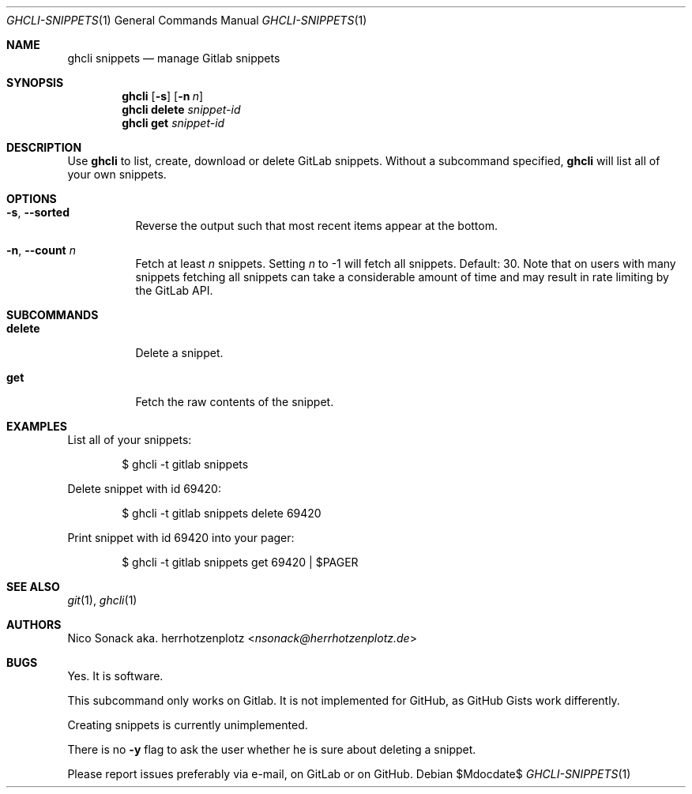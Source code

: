 .Dd $Mdocdate$
.Dt GHCLI-SNIPPETS 1
.Os
.Sh NAME
.Nm ghcli snippets
.Nd manage Gitlab snippets
.Sh SYNOPSIS
.Nm
.Op Fl s
.Op Fl n Ar n
.Nm
.Cm delete
.Ar snippet-id
.Nm
.Cm get
.Ar snippet-id
.Sh DESCRIPTION
Use
.Nm
to list, create, download or delete GitLab snippets.
Without a subcommand specified,
.Nm
will list all of your own snippets.
.Sh OPTIONS
.Bl -tag -width indent
.It Fl s , -sorted
Reverse the output such that most recent items appear at the bottom.
.It Fl n , -count Ar n
Fetch at least
.Ar n
snippets. Setting
.Ar n
to -1 will fetch all snippets. Default: 30. Note that on users with
many snippets fetching all snippets can take a considerable amount of
time and may result in rate limiting by the GitLab API.
.El
.Sh SUBCOMMANDS
.Bl -tag -width indent
.It Cm delete
Delete a snippet.
.It Cm get
Fetch the raw contents of the snippet.
.Sh EXAMPLES
List all of your snippets:
.Bd -literal -offset indent
$ ghcli -t gitlab snippets
.Ed

Delete snippet with id 69420:
.Bd -literal -offset indent
$ ghcli -t gitlab snippets delete 69420
.Ed

Print snippet with id 69420 into your pager:
.Bd -literal -offset indent
$ ghcli -t gitlab snippets get 69420 | $PAGER
.Ed

.Sh SEE ALSO
.Xr git 1 ,
.Xr ghcli 1
.Sh AUTHORS
.An Nico Sonack aka. herrhotzenplotz Aq Mt nsonack@herrhotzenplotz.de
.Sh BUGS
Yes. It is software.

This subcommand only works on Gitlab. It is not implemented for
GitHub, as GitHub Gists work differently.

Creating snippets is currently unimplemented.

There is no
.Fl y
flag to ask the user whether he is sure about deleting a snippet.

Please report issues preferably via e-mail, on GitLab or on GitHub.
